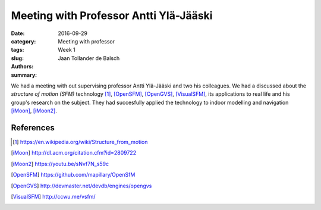 Meeting with Professor Antti Ylä-Jääski
=======================================

:date: 2016-09-29
:category: Meeting with professor
:tags: Week 1
:slug:
:authors: Jaan Tollander de Balsch
:summary:
.. :status: draft

We had a meeting with out supervising professor Antti Ylä-Jääski and two his colleagues. We had a discussed about the *structure of motion (SFM)* technology [1]_, [OpenSFM]_, [OpenGVS]_, [VisualSFM]_, its applications to real life and his group's research on the subject. They had succesfully applied the technology to indoor modelling and navigation [iMoon]_, [iMoon2]_.


References
----------
.. [1] https://en.wikipedia.org/wiki/Structure_from_motion
.. [iMoon] http://dl.acm.org/citation.cfm?id=2809722
.. [iMoon2] https://youtu.be/sNvf7N_s59c
.. [OpenSFM] https://github.com/mapillary/OpenSfM
.. [OpenGVS] http://devmaster.net/devdb/engines/opengvs
.. [VisualSFM] http://ccwu.me/vsfm/
